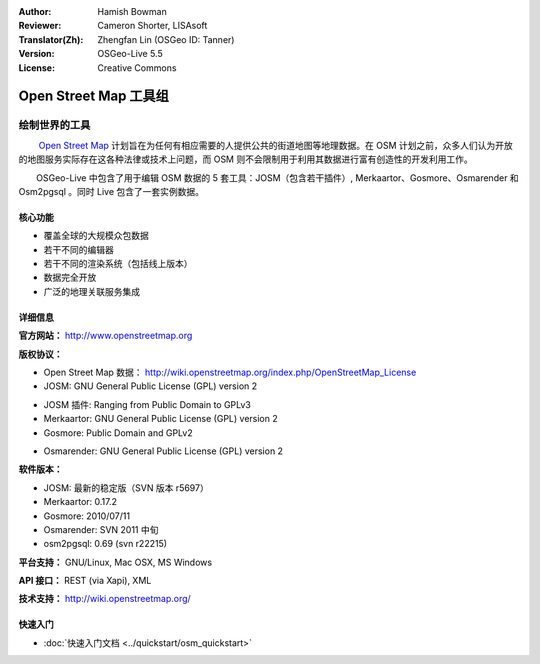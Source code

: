 :Author: Hamish Bowman
:Reviewer: Cameron Shorter, LISAsoft
:Translator(Zh): Zhengfan Lin (OSGeo ID: Tanner)
:Version: OSGeo-Live 5.5
:License: Creative Commons

.. image:: ../../images/project_logos/logo-osm.png
  :scale: 80 %
  :alt: project logo
  :align: right
  :target: http://www.openstreetmap.org

Open Street Map 工具组
================================================================================

绘制世界的工具
~~~~~~~~~~~~~~~~~~~~~~~~~~~~~~~~~~~~~~~~~~~~~~~~~~~~~~~~~~~~~~~~~~~~~~~~~~~~~~~~

　　 `Open Street Map <http://www.openstreetmap.org>`_ 计划旨在为任何有相应需要的人提供公共的街道地图等地理数据。在 OSM 计划之前，众多人们认为开放的地图服务实际存在这各种法律或技术上问题，而 OSM 则不会限制用于利用其数据进行富有创造性的开发利用工作。

　　OSGeo-Live 中包含了用于编辑 OSM 数据的 5 套工具：JOSM（包含若干插件）, Merkaartor、Gosmore、Osmarender 和 Osm2pgsql 。同时 Live 包含了一套实例数据。


核心功能
--------------------------------------------------------------------------------

.. image:: ../../images/screenshots/1024x768/osm-screenshot.jpg
  :scale: 50 %
  :alt: screenshot
  :align: right

* 覆盖全球的大规模众包数据
* 若干不同的编辑器
* 若干不同的渲染系统（包括线上版本）
* 数据完全开放
* 广泛的地理关联服务集成

详细信息
--------------------------------------------------------------------------------

**官方网站：** http://www.openstreetmap.org

**版权协议：**

* Open Street Map 数据： http://wiki.openstreetmap.org/index.php/OpenStreetMap_License

* JOSM: GNU General Public License (GPL) version 2

.. <!-- see /usr/share/doc/josm/copyright -->

* JOSM 插件: Ranging from Public Domain to GPLv3

* Merkaartor: GNU General Public License (GPL) version 2

* Gosmore: Public Domain and GPLv2

.. <!-- see /usr/share/doc/gosmore/copyright -->

* Osmarender: GNU General Public License (GPL) version 2

**软件版本：**

* JOSM: 最新的稳定版（SVN 版本 r5697）

* Merkaartor: 0.17.2

* Gosmore: 2010/07/11

* Osmarender: SVN 2011 中旬

* osm2pgsql: 0.69 (svn r22215)

**平台支持：** GNU/Linux, Mac OSX, MS Windows

**API 接口：** REST (via Xapi), XML

**技术支持：** http://wiki.openstreetmap.org/


快速入门
--------------------------------------------------------------------------------

* :doc:`快速入门文档 <../quickstart/osm_quickstart>`


